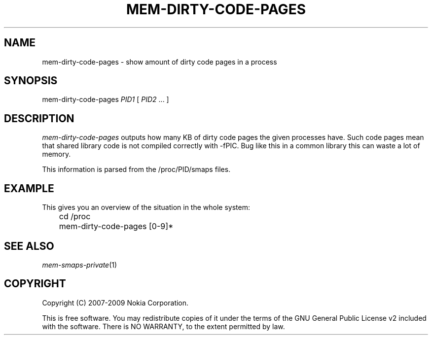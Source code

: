 .TH MEM-DIRTY-CODE-PAGES 1 "2007-03-26" "sp-memusage"
.SH NAME
mem-dirty-code-pages - show amount of dirty code pages in a process
.SH SYNOPSIS
mem-dirty-code-pages \fIPID1\fP [ \fIPID2\fP ... ]
.SH DESCRIPTION
\fImem-dirty-code-pages\fP outputs how many KB of dirty code pages
the given processes have.  Such code pages mean that shared
library code is not compiled correctly with -fPIC. Bug like
this in a common library this can waste a lot of memory.
.PP
This information is parsed from the /proc/PID/smaps files.
.SH EXAMPLE
This gives you an overview of the situation in the whole system:
.br
	cd /proc
.br
	mem-dirty-code-pages [0-9]*
.PP
.SH SEE ALSO
.IR mem-smaps-private (1)
.SH COPYRIGHT
Copyright (C) 2007-2009 Nokia Corporation.
.PP
This is free software.  You may redistribute copies of it under the
terms of the GNU General Public License v2 included with the software.
There is NO WARRANTY, to the extent permitted by law.
